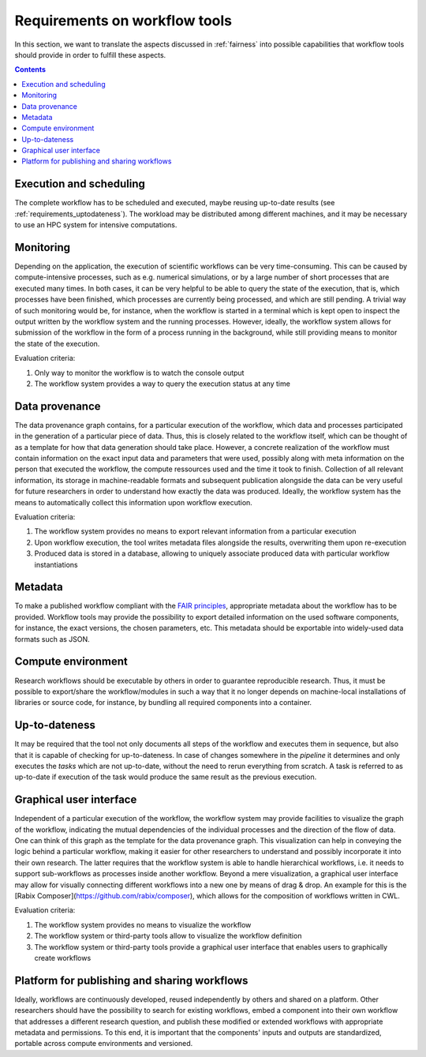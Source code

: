 .. _requirements:

Requirements on workflow tools
==============================

In this section, we want to translate the aspects discussed in :ref:`fairness`
into possible capabilities that workflow tools should provide in order to
fulfill these aspects.

.. contents::

.. _requirements_execution:

Execution and scheduling
------------------------------------
The complete workflow has to be scheduled and executed, maybe reusing
up-to-date results (see :ref:`requirements_uptodateness`). The workload may
be distributed among different machines, and it may be necessary to use an HPC
system for intensive computations.

.. _requirements_monitor:

Monitoring
----------

Depending on the application, the execution of scientific workflows can be very time-consuming. This can be caused by compute-intensive processes,
such as e.g. numerical simulations, or by a large number of short processes that are executed many times. In both cases, it can be very helpful to
be able to query the state of the execution, that is, which processes have been finished, which processes are currently being processed, and which
are still pending. A trivial way of such monitoring would be, for instance, when the workflow is started in a terminal which is kept open to inspect
the output written by the workflow system and the running processes. However, ideally, the workflow system allows for submission of the workflow in
the form of a process running in the background, while still providing means to monitor the state of the execution.

Evaluation criteria:

1. Only way to monitor the workflow is to watch the console output
2. The workflow system provides a way to query the execution status at any time

.. _provenance:

Data provenance
---------------
The data provenance graph contains, for a particular execution of the workflow, which data and processes participated in the generation of a particular
piece of data. Thus, this is closely related to the workflow itself, which can be thought of as a template for how that data generation should take place.
However, a concrete realization of the workflow must contain information on the exact input data and parameters that were used, possibly along with meta
information on the person that executed the workflow, the compute ressources used and the time it took to finish. Collection of all relevant information,
its storage in machine-readable formats and subsequent publication alongside the data can be very useful for future researchers in order to understand
how exactly the data was produced. Ideally, the workflow system has the means to automatically collect this information upon workflow execution.

Evaluation criteria:

1. The workflow system provides no means to export relevant information from a particular execution
2. Upon workflow execution, the tool writes metadata files alongside the results, overwriting them upon re-execution
3. Produced data is stored in a database, allowing to uniquely associate produced data with particular workflow instantiations

.. _requirements_metadata:

Metadata
--------
To make a published workflow compliant with the
`FAIR principles <https://www.go-fair.org/fair-principles/>`_, appropriate metadata
about the workflow has to be provided. Workflow tools may provide the possibility
to export detailed information on the used software components, for instance, the
exact versions, the chosen parameters, etc. This metadata should be exportable into
widely-used data formats such as JSON.


.. _requirements_compute_environment:

Compute environment
-------------------
Research workflows should be executable by others in order to guarantee reproducible
research. Thus, it must be possible to export/share the workflow/modules in such a way that
it no longer depends on machine-local installations of libraries or source code, for
instance, by bundling all required components into a container.


.. _requirements_uptodateness:

Up-to-dateness
--------------
It may be required that the tool not only documents all steps of the workflow and
executes them in sequence, but also that it is capable of checking for up-to-dateness.
In case of changes somewhere in the *pipeline* it determines and only executes the *tasks*
which are not up-to-date, without the need to rerun everything from scratch.
A task is referred to as up-to-date if execution of the task would produce the same result
as the previous execution.


.. _requirements_gui:

Graphical user interface
-----------------------

Independent of a particular execution of the workflow, the workflow system may provide facilities to visualize the graph of the workflow, indicating the
mutual dependencies of the individual processes and the direction of the flow of data. One can think of this graph as the template for the data provenance
graph. This visualization can help in conveying the logic behind a particular workflow, making it easier for other researchers to understand and possibly
incorporate it into their own research. The latter requires that the workflow system is able to handle hierarchical workflows, i.e. it needs to support
sub-workflows as processes inside another workflow. Beyond a mere visualization, a graphical user interface may allow for visually connecting different
workflows into a new one by means of drag & drop. An example for this is the [Rabix Composer](https://github.com/rabix/composer), which allows for the composition of workflows
written in CWL.

Evaluation criteria:

1. The workflow system provides no means to visualize the workflow
2. The workflow system or third-party tools allow to visualize the workflow definition
3. The workflow system or third-party tools provide a graphical user interface that enables users to graphically create workflows

.. _requirements_manually_editable:


.. _requirement_platform:

Platform for publishing and sharing workflows
---------------------------------------------
Ideally, workflows are continuously developed, reused independently by others and shared on a platform.
Other researchers should have the possibility to search for existing workflows, embed a component into
their own workflow that addresses a different research question, and publish these modified or extended
workflows with appropriate metadata and permissions. To this end, it is important that the components'
inputs and outputs are standardized, portable across compute environments and versioned.
